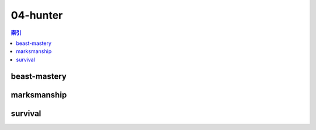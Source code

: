 04-hunter
================================================================================
.. contents:: 索引
    :local:

beast-mastery
--------------------------------------------------------------------------------
.. image:: /_static/image/talent-icon/04-hunter/beast-mastery.png

marksmanship
--------------------------------------------------------------------------------
.. image:: /_static/image/talent-icon/04-hunter/marksmanship.png

survival
--------------------------------------------------------------------------------
.. image:: /_static/image/talent-icon/04-hunter/survival.png